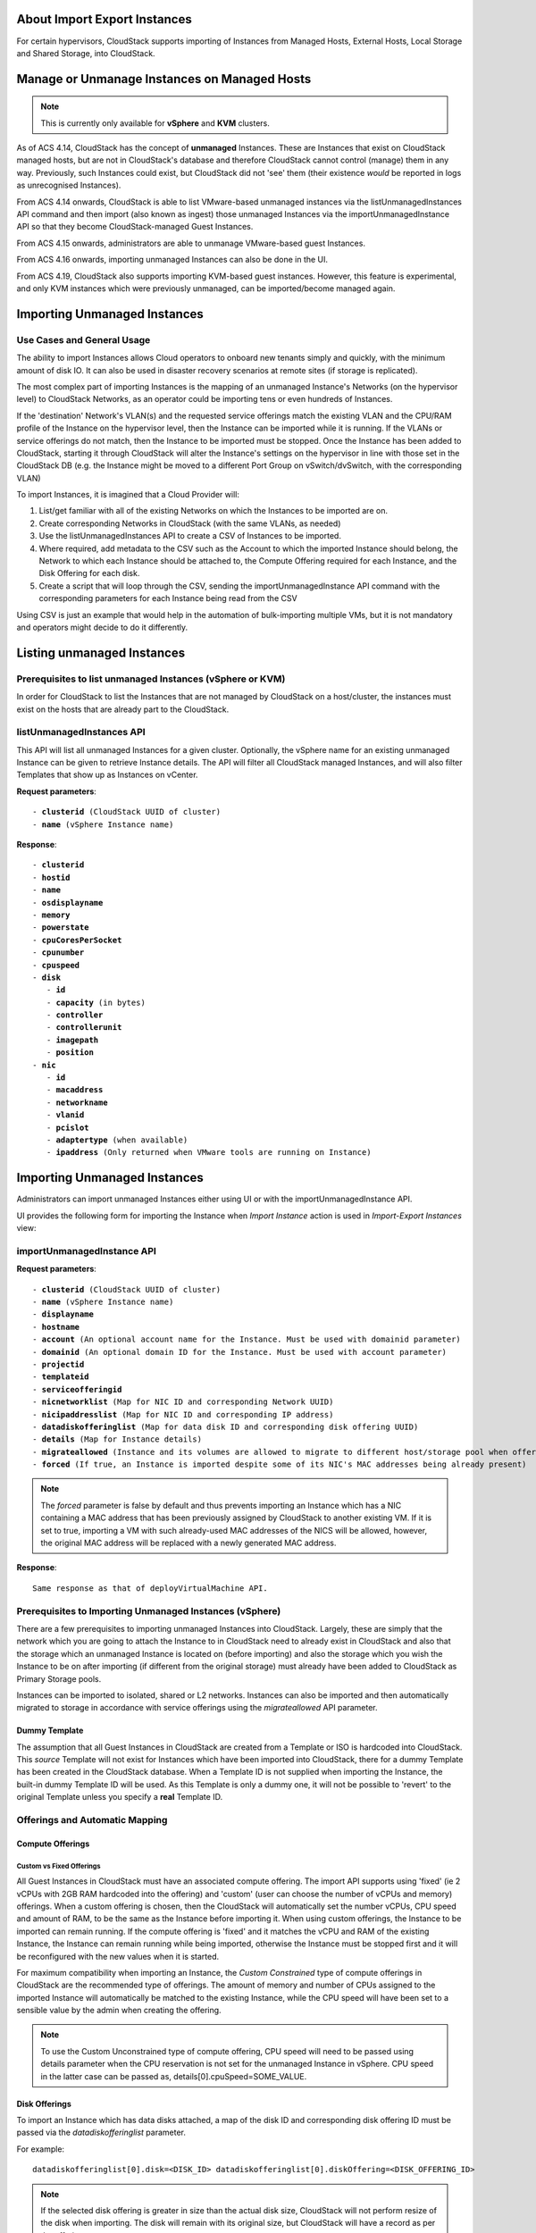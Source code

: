 .. Licensed to the Apache Software Foundation (ASF) under one
   or more contributor license agreements.  See the NOTICE file
   distributed with this work for additional information#
   regarding copyright ownership.  The ASF licenses this file 
   to you under the Apache License, Version 2.0 (the
   "License"); you may not use this file except in compliance
   with the License.  You may obtain a copy of the License at
   http://www.apache.org/licenses/LICENSE-2.0
   Unless required by applicable law or agreed to in writing,
   software distributed under the License is distributed on an
   "AS IS" BASIS, WITHOUT WARRANTIES OR CONDITIONS OF ANY
   KIND, either express or implied.  See the License for the
   specific language governing permissions and limitations
   under the License.

About Import Export Instances
-----------------------------


For certain hypervisors, CloudStack supports importing of Instances from Managed Hosts, External Hosts, Local Storage and Shared Storage, into CloudStack.

Manage or Unmanage Instances on Managed Hosts
---------------------------------------------

.. note:: This is currently only available for **vSphere** and **KVM** clusters.


As of ACS 4.14, CloudStack has the concept of **unmanaged** Instances.  These are Instances that exist on CloudStack
managed hosts, but are not in CloudStack's database and therefore CloudStack cannot control (manage) them in any way.  Previously,
such Instances could exist, but CloudStack did not 'see' them (their existence *would* be reported in logs as unrecognised Instances).

From ACS 4.14 onwards, CloudStack is able to list VMware-based unmanaged instances via the listUnmanagedInstances API command and then import (also known as ingest)
those unmanaged Instances via the importUnmanagedInstance API so that they become CloudStack-managed Guest Instances.

From ACS 4.15 onwards, administrators are able to unmanage VMware-based guest Instances.

From ACS 4.16 onwards, importing unmanaged Instances can also be done in the UI.

From ACS 4.19, CloudStack also supports importing KVM-based guest instances. However, this feature is experimental, and only KVM instances which were previously unmanaged, can be imported/become managed again.

Importing Unmanaged Instances
-----------------------------

Use Cases and General Usage
~~~~~~~~~~~~~~~~~~~~~~~~~~~

The ability to import Instances allows Cloud operators to onboard new tenants simply and quickly,
with the minimum amount of disk IO. It can also be used in disaster recovery scenarios at remote sites (if storage is
replicated).

The most complex part of importing Instances is the mapping of an unmanaged Instance's Networks (on the hypervisor level) to CloudStack Networks, as an operator
could be importing tens or even hundreds of Instances.

If the 'destination' Network's VLAN(s) and the requested service offerings match the existing VLAN and the CPU/RAM profile of the Instance on the hypervisor level, then the Instance can be
imported while it is running. If the VLANs or service offerings do not match, then the Instance to be imported must be stopped.
Once the Instance has been added to CloudStack, starting it through CloudStack will alter the Instance's settings on the hypervisor in line with
those set in the CloudStack DB (e.g. the Instance might be moved to a different Port Group on vSwitch/dvSwitch, with the corresponding VLAN)

To import Instances, it is imagined that a Cloud Provider will:

#. List/get familiar with all of the existing Networks on which the Instances to be imported are on.
#. Create corresponding Networks in CloudStack (with the same VLANs, as needed)
#. Use the listUnmanagedInstances API to create a CSV of Instances to be imported.
#. Where required, add metadata to the CSV such as the Account to which the imported Instance should belong, the Network to which each Instance should be
   attached to, the Compute Offering required for each Instance, and the Disk Offering for each disk.
#. Create a script that will loop through the CSV, sending the importUnmanagedInstance API command with the corresponding
   parameters for each Instance being read from the CSV

Using CSV is just an example that would help in the automation of bulk-importing multiple VMs, but it is not mandatory and operators might decide to do it differently.

Listing unmanaged Instances
---------------------------

Prerequisites to list unmanaged Instances (vSphere or KVM)
~~~~~~~~~~~~~~~~~~~~~~~~~~~~~~~~~~~~~~~~~~~~~~~~~~~~~~~~~~

In order for CloudStack to list the Instances that are not managed by CloudStack on a host/cluster, the instances must exist on the hosts that are already part to the CloudStack.

listUnmanagedInstances API
~~~~~~~~~~~~~~~~~~~~~~~~~~

This API will list all unmanaged Instances for a given cluster. Optionally, the vSphere name for an existing unmanaged
Instance can be given to retrieve Instance details. The API will filter all CloudStack managed Instances, and will also filter Templates that show up as Instances on vCenter.

**Request parameters**:

.. parsed-literal::
   - **clusterid** (CloudStack UUID of cluster)
   - **name** (vSphere Instance name)

**Response**:

.. parsed-literal::
   - **clusterid**
   - **hostid**
   - **name**
   - **osdisplayname**
   - **memory**
   - **powerstate**
   - **cpuCoresPerSocket**
   - **cpunumber**
   - **cpuspeed**
   - **disk**
      - **id**
      - **capacity** (in bytes)
      - **controller**
      - **controllerunit**
      - **imagepath**
      - **position**
   - **nic**
      - **id**
      - **macaddress**
      - **networkname**
      - **vlanid**
      - **pcislot**
      - **adaptertype** (when available)
      - **ipaddress** (Only returned when VMware tools are running on Instance)


Importing Unmanaged Instances
-----------------------------

Administrators can import unmanaged Instances either using UI or with the importUnmanagedInstance API.

UI provides the following form for importing the Instance when *Import Instance* action is used in *Import-Export Instances* view:

|ImportInstance.png|

importUnmanagedInstance API
~~~~~~~~~~~~~~~~~~~~~~~~~~~

**Request parameters**:

.. parsed-literal::
   - **clusterid** (CloudStack UUID of cluster)
   - **name** (vSphere Instance name)
   - **displayname**
   - **hostname**
   - **account** (An optional account name for the Instance. Must be used with domainid parameter)
   - **domainid** (An optional domain ID for the Instance. Must be used with account parameter)
   - **projectid**
   - **templateid**
   - **serviceofferingid**
   - **nicnetworklist** (Map for NIC ID and corresponding Network UUID)
   - **nicipaddresslist** (Map for NIC ID and corresponding IP address)
   - **datadiskofferinglist** (Map for data disk ID and corresponding disk offering UUID)
   - **details** (Map for Instance details)
   - **migrateallowed** (Instance and its volumes are allowed to migrate to different host/storage pool when offering tags conflict with host/storage pool)
   - **forced** (If true, an Instance is imported despite some of its NIC's MAC addresses being already present)

.. note:: The `forced` parameter is false by default and thus prevents importing an Instance which has a NIC containing a MAC address that has been previously assigned by CloudStack to another existing VM. If it is set to true, importing a VM with such already-used MAC addresses of the NICS will be allowed, however, the original MAC address will be replaced with a newly generated MAC address.

**Response**:

.. parsed-literal::
   Same response as that of deployVirtualMachine API.



Prerequisites to Importing Unmanaged Instances (vSphere)
~~~~~~~~~~~~~~~~~~~~~~~~~~~~~~~~~~~~~~~~~~~~~~~~~~~~~~~~

There are a few prerequisites to importing unmanaged Instances into CloudStack. Largely, these are simply that the network which you are going to
attach the Instance to in CloudStack need to already exist in CloudStack and also that the storage which an unmanaged Instance is located on (before importing) and
also the storage which you wish the Instance to be on after importing (if different from the original storage) must already have been added to CloudStack as Primary Storage pools.

Instances can be imported to isolated, shared or L2 networks. Instances can also be imported and then automatically migrated to storage in accordance with
service offerings using the *migrateallowed* API parameter.

Dummy Template
##############

The assumption that all Guest Instances in CloudStack are created from a Template or ISO is hardcoded into CloudStack.  This *source* Template will
not exist for Instances which have been imported into CloudStack, there for a dummy Template has been created in the CloudStack database.  When a
Template ID is not supplied when importing the Instance, the built-in dummy Template ID will be used. As this Template is only a dummy one, it will
not be possible to 'revert' to the original Template unless you specify a **real** Template ID.

Offerings and Automatic Mapping
~~~~~~~~~~~~~~~~~~~~~~~~~~~~~~~

Compute Offerings
#################

**Custom vs Fixed Offerings**
'''''''''''''''''''''''''''''

All Guest Instances in CloudStack must have an associated compute offering.  The import API supports using 'fixed' (ie 2 vCPUs with 2GB RAM
hardcoded into the offering) and 'custom' (user can choose the number of vCPUs and memory) offerings.  When a custom offering is chosen,
then the CloudStack will automatically set the number vCPUs, CPU speed and amount of RAM, to be the same as the Instance before importing it. When
using custom offerings, the Instance to be imported can remain running.  If the compute offering is 'fixed' and it matches the vCPU and RAM
of the existing Instance, the Instance can remain running while being imported, otherwise the Instance must be stopped first and it will be
reconfigured with the new values when it is started.

For maximum compatibility when importing an Instance, the *Custom Constrained* type of compute offerings in CloudStack are the recommended type of
offerings. The amount of memory and number of CPUs assigned to the imported Instance will automatically be matched to the existing Instance, while
the CPU speed will have been set to a sensible value by the admin when creating the offering.


.. note::
   To use the Custom Unconstrained type of compute offering, CPU speed will need to be passed using details parameter when the CPU reservation is not set for
   the unmanaged Instance in vSphere. CPU speed in the latter case can be passed as, details[0].cpuSpeed=SOME_VALUE.


Disk Offerings
###############


To import an Instance which has data disks attached, a map of the disk ID and corresponding disk offering ID must be passed via the *datadiskofferinglist* parameter.

For example:

.. parsed-literal::  datadiskofferinglist[0].disk=<DISK_ID> datadiskofferinglist[0].diskOffering=<DISK_OFFERING_ID>

.. note::
   If the selected disk offering is greater in size than the actual disk size, CloudStack will not perform
   resize of the disk when importing. The disk will remain with its original size, but CloudStack will have a
   record as per the offering.

Host and Storage Tags
#####################

When the **migrateallowed** parameter is set to true, if the host or storage tags in the compute/disk offerings are incompatible with the current host and/or
storage pool(s), CloudStack will migrate the Instance and its volumes to a suitable host and storage pool.

When **migrateallowed** is false and there is a conflict, an appropriate error will be returned.

Migration is supported for both running and stopped Instances. Live-migration is supported for running imported Instance. When a stopped Instance is imported, CloudStack
will migrate it to a suitable host when it is restarted.

For volumes, live-migration will be carried out for the volumes of a running Instance. As per existing CloudStack behaviour, a stopped
imported Instance may not appear in vCenter when its root volume is migrated until the Instance is restarted.

Networks
########

When importing an Instance, CloudStack needs to attach the virtual network interfaces (vNICs) to CloudStack networks.
vNICs are associated with a network in one of two ways.

#. Automatically (available for L2 and shared networks)
#. Manual assignment of vNIC to network (ID) as a map if an Instance has more that one NIC

In an enterprise, the vast majority of networks will operate as *Layer 2* networks with IP addressing handled by an IPAM system such as Active Directory
or InfoBlox. This makes CloudStack's L2 networks the natural choice for a like-for-like migration/on-boarding of Instances.

When importing an Instance to a shared or L2 network, CloudStack will automatically look for a CloudStack network that has the same VLAN(s) as the Instance's NIC(s)
is already on. This can be overridden by providing a network_id for the **'nicnetworklist'** parameter

.. note:: this includes PVLANs on L2 networks.


IP Addresses
''''''''''''

To assigning a specific IP address to a NIC, the **'nicipaddresslist'** parameter is used. This parameter should not be used for L2 networks, and is optional for shared networks.
To ask CloudStack to assign an Instance's existing IP when importing, a value of `auto` can be used.

.. parsed-literal:: nicipaddresslist[0].nic=NIC_ID nicipaddresslist[0].ip4Address=auto

Auto-assigning IP addresses requires VMware tools to be on the Guest Instance (for the IP to be reported to vCenter) and is not supported if an unmanaged Instance reports more than one IP
address associated with its NIC (CloudStack cannot tell which is the primary address).  For Instances with more than 1 IP addresses per NIC, pass the first IP address via the import API
and then add secondary addresses via the **'addIpToNic**' API


Registered Operating System
###########################

Import API will try to recognize and map the operating system type for the unmanaged Instance to the one from the list of the guest operating systems available in CloudStack.
If the operating system type can not be mapped, the API will return an error, and the templateid parameter (value = ID of a Template with the appropriate operating system)
will be needed for a successful import. When `templateid` is defined in the import API call, the guest operating system details of the imported Instance will be set to the
operating system details of the specified Template after Instance restart.


Other notes for the importUnmanagedInstance API
################################################

- The API will use **name** for the **hostname** of the Instance when hostname parameter is not explicitly passed.
  The **hostname** cannot be longer than 63 characters.
  Only ASCII letters a-z, A-Z, digits 0-9, hyphen are allowed. Must start with a letter and end with a letter or a digit.

- NIC adapters and disk controllers of the Instance will remain same as they were before the import, irrespective of the Template configurations.

- When the Instance operating system is automatically recognized during the import (i.e. templateid parameter is not specified), and the operating system of the Instance
  (as reported by the hypervisor) can be matched to multiple operating systems in the CloudStack, the first match will be used as the operating system for the
  imported Instance in CloudStack. An example of this is i.e. “CentOS 7 (64-bit)” operating system type, as visible in vSphere, since this one can be matched against
  “CentOS 7” or “CentOS 7.1” or “CentOS 7.2” in CloudStack (based on the existing guest OS mappings),
  and here the first one (“CentOS 7”) will be used as the operating system for the imported Instance.

- Importing Instances with different types of disk controllers for data disks and multiple NICs of different types is not supported and will result in an error response.
  Root disk and other (data disks) disks can have different type of controller.

- After import, once the instance is started from CloudStack its CPU and RAM configuration, including CPU limits, CPU reservations, memory reservation, etc. may change from
  the original configuration, since all those properties are now controlled by CloudStack (i.e. by cluster-level settings and Compute Offering settings).

- After importing a running instance, it will need to be stopped and started (not restarted) via CloudStack to be able to access the console of an instance.


Discovery of Existing Networks (for vSphere)
--------------------------------------------

To import existing instances, the networks that they are attached to need to already exist as CloudStack networks.  As an existing environment can have a great many networks which
need creating, A Python 3 script has been created to enumerate the existing networks.

The script (discover_networks.py) can be found in the vm/hypervisor/vmware directory in the CloudStack scripts install location. For most operating systems,
CloudStack installs scripts in /usr/share/cloudstack-common/. The script leverages VMware’s pyvmomi library (https://github.com/vmware/pyvmomi). The script lists all networks
for a vCenter host or cluster which have at least one Instance attached to them. The script will iterate through these networks and will report the following parameters for them:

- **cluster** (vCenter Cluster belongs to)
- **host** (vCenter Host belongs to)
- **portgroup** (Portgroup of the network)
- **switch** (Switch to which network is connected)
- **virtualmachines** (Instances that are currently connected to the network along with their NIC device details)
- **vlanid** (VLAN ID of the network)

The script can take the following arguments:

.. parsed-literal::
   -h, --help show this help message and exit
   -s HOST, --host HOST vSphere service to connect to
   -o PORT, --port PORT Port to connect on
   -u USER, --user USER User name to use
   -p PASSWORD, --password PASSWORD Password to use
   -c CLUSTER, --cluster CLUSTER Cluster for listing network
   -S, --disable_ssl_verification Disable ssl host certificate verification
   -d, --debug Debug log messages

.. note::
   To run this script host machine should have Python 3 and module *pyvmomi* installed.

   Python binaries can be found here: https://www.python.org/downloads/

   Install instructions for pyvmomi are here: https://github.com/vmware/pyvmomi#installing

The output of this script can then be used in conjunction with the **'createNetwork'** API to add all of the networks to CloudStack that will be required for a
successful import.


Unmanaging Instances
--------------------

Administrators can unmanage guest Instances from CloudStack. Once unmanaged, CloudStack can no longer monitor, control or administer the provisioning and orchestration-related operations on an Instance.

To unmanage a guest Instance, an administrator must either use the UI or invoke the unmanageVirtualMachine API passing the ID of the Instance to unmanage. The API has the following preconditions:

- The Instance must not be destroyed
- The Instance state must be 'Running’ or ‘Stopped’
- The Instance must be a VMware Instance (as of CloudStack 4.19, it's also possible to unmanage a KVM-based Instances)

The API execution will perform the following pre-checks, failing if they are not met:

- There are no Volume Snapshots associated with any of the Instance volumes
- There is no ISO attached to the Instance

In the UI, *Unmanage instance* action can be used in the Instance view. |UnmanageButton.png|

Alternately, the same operation can also be carried out using *Unmanage Instance* action in *Import-Export Instances* view under the *Tools* section.

|UnmanageInstance.png|

Preserving unmanaged Instance NICs
~~~~~~~~~~~~~~~~~~~~~~~~~~~~~~~~~~

The zone setting: unmanage.vm.preserve.nics can be used to preserve Instance NICs and its MAC addresses after unmanaging them. If set to true, the Instance NICs (and their MAC addresses) are preserved when unmanaging it. Otherwise, NICs are removed and MAC addresses can be reassigned.


Unmanaging Instance actions
~~~~~~~~~~~~~~~~~~~~~~~~~~~

- Clean up Instance NICs and deallocate network resources used such as IP addresses and DHCP entries on virtual routers.

   - If ‘unmanage.vm.preserve.nics’ = ‘false’ then the NICs are deallocated and removed from CloudStack

   - If ‘unmanage.vm.preserve.nics’ = ‘true’ then the NICs remain allocated and are not removed from the database. The NIC’s MAC addresses remain preserved and therefore cannot be assigned to any new NIC.

- Clean up Instance volumes in the CloudStack database

- Clean up Instance Snapshots in the CloudStack database (if any)
- Revoke host access to any managed volumes attached to the instance (applicable to managed storage only)

- Clean up the Instance from the following:

   - Remove the Instance from security groups (if any)

   - Remove the Instance from instance groups (if any)

   - Remove firewall rules for the Instance (if any)

   - Remove port forwarding rules for the Instance (if any)

   - Remove load balancing rules for the Instance (if any)

   - Disable static NAT (if the Instance is assigned to it)

   - Remove the Instance from affinity groups (if any)

- Remove instance details from the CloudStack database

- Decrement the account resources count for volumes and Instances

- Generate usage events:

   - For volumes destroyed, with type: ‘VOLUME.DELETE’

   - For Instance Snapshots destroyed (if any), with type: ‘VMSNAPSHOT.DELETE’ and 'VMSNAPSHOT.OFF_PRIMARY'

   - For Instance NICs destroyed: with type: ‘NETWORK.OFFERING.REMOVE’

   - For the Instance being unmanaged: stopped and destroyed usage events (similar to the generated usage events when expunging an Instance), with types: ‘VM.STOP’ and ‘VM.DESTROY', unless the instance has been already stopped before being unmanaged and in this case only ‘VM.DESTROY' is generated.

Import Instances from External Hosts
------------------------------------

.. note:: This is currently only available for **KVM** hypervisor.

External Host
~~~~~~~~~~~~~

An External Host refers to a host that is not managed by CloudStack. The "Import from external host" feature enables importing/migrating
instances from these external hosts. This feature is available in both UI and API.

Prerequisites
~~~~~~~~~~~~~
- Ensure that the External KVM host are running libvirt
- Allow libvirt TCP connections (listen_tcp=1) on those External Hosts from CloudStack hosts.
- Instances on the external host have to be in a stopped state, as live migration of instances is not supported
- For some guest operating systems, it's also required that the operating system inside the Instance has been gracefully shut down.
- Currently, it's supported to only use NFS and Local storage as the destination Primary Storage pools in CloudStack
- Currently, only libvirt-based instances can be migrated

listVmsForImport API
~~~~~~~~~~~~~~~~~~~~

listVmsForImport API serves the purpose of listing all
instances currently in a stopped state on the designated External KVM host. Linux user's username and password are needed for this API call and
those same credentials are later used for SSH authentication when the QCOW2 images are moved to the destination CloudStack storage pools

**Request parameters**:

.. parsed-literal::
   - **zoneid** (Zone to which Instance will be imported)
   - **host** (the host name or IP address of External Host)

**Response**:

.. parsed-literal::
   - **name**
   - **osdisplayname**
   - **memory**
   - **powerstate**
   - **cpuCoresPerSocket**
   - **cpunumber**
   - **cpuspeed**
   - **disk**
      - **id**
      - **capacity** (in bytes)
      - **controller**
      - **controllerunit**
      - **imagepath**
      - **position**
   - **nic**
      - **id**
      - **macaddress**
      - **networkname**
      - **vlanid**
      - **pcislot**
      - **adaptertype** (when available)
      - **ipaddress**


importVm API
~~~~~~~~~~~~

importVm API invokes the import/migration of the instance (it's disks). Instance's volumes are first converted to the QCOW2 file on the remote host,
and then copied over via SSH to the CloudStack pool.

The conversion of existing disk images of the Instance on a remote host, to a QCOW2 format is handled by the qemu-img utility. Administrators can
choose the temporary storage location on the external host for the converted file, with the default location set to /tmp.

**Request parameters**:

.. parsed-literal::
   - **zoneid** (Zone to which Instance will be imported)
   - **host** (the host name or IP address of External Host)
   - **username** (the username of External Host for authentication)
   - **password** (the password of External Host for authentication)
   - **importsource** (Import source should be external)
   - **tmppath** (Temp Path on external host for disk image copy)
   - **name** (Instance name on External Host)
   - **displayname**
   - **hostname**
   - **account** (An optional account name for the Instance. Must be used with domainid parameter)
   - **domainid** (An optional domain ID for the Instance. Must be used with account parameter)
   - **projectid**
   - **serviceofferingid**
   - **nicnetworklist** (Map for NIC ID and corresponding Network UUID)
   - **nicipaddresslist** (Map for NIC ID and corresponding IP address)
   - **datadiskofferinglist** (Map for data disk ID and corresponding disk offering UUID)
   - **details** (Map for Instance details)
   - **forced** (If true, an Instance is imported despite some of its NIC's MAC addresses being already present)

.. note:: The `forced` parameter is false by default and thus prevents importing an Instance which has a NIC containing a MAC address that has been previously assigned by CloudStack to another existing VM. If it is set to true, importing a VM with such already-used MAC addresses of the NICS will be allowed, however, the original MAC address will be replaced with a newly generated MAC address.

**Response**:

.. parsed-literal::
   Same response as that of deployVirtualMachine API.

Import Instances from Local/Shared Storage
------------------------------------------

.. note:: This is currently only available for **KVM** hypervisor.

This feature enables an operator to create an Instance using an already-existing QCOW2 image on a Local or Shared Storage pool (NFS only)
in CloudStack. The selected disk image should not be actively in use by any existing volume. The disk image must be in the QCOW2 format.

QCOW2 files have to already exist on the chosen Local/Shared storage pool - QOCW2 files are not moved/migrated in any way - i.e. they 
are expected to already exist on the path as defined when creating an Instance using this feature.

Import Instances from Local Storage
~~~~~~~~~~~~~~~~~~~~~~~~~~~~~~~~~~~

The importVm API is utilized to create instances using QCOW2 file from an existing Local Storage pool of a managed KVM host within the CloudStack infrastructure.

**Request parameters**:

.. parsed-literal::
   - **zoneid** (Zone to which Instance will be imported)
   - **hostid** (Host where disk image is located)
   - **importsource** (Import source should be local)
   - **diskpath** (Path of the disk image relative to local storage pool path)
   - **name** (Instance name on External Host)
   - **displayname**
   - **hostname**
   - **account** (An optional account name for the Instance. Must be used with domainid parameter)
   - **domainid** (An optional domain ID for the Instance. Must be used with account parameter)
   - **projectid**
   - **serviceofferingid**

**Response**:

.. parsed-literal::
   Same response as that of deployVirtualMachine API.

Import Instances from Shared Storage
~~~~~~~~~~~~~~~~~~~~~~~~~~~~~~~~~~~~

The importVm API is utilized to create instances using QCOW2 file from an existing Shared Storage pool of a KVM cluster within the CloudStack infrastructure.
Only NFS Storage Pool are supported.

**Request parameters**:

.. parsed-literal::
   - **zoneid** (Zone to which Instance will be imported)
   - **poolid** (Shared Storage Pool where disk image is located)
   - **importsource** (Import source should be shared)
   - **diskpath** (Path of the disk image relative to Shared storage pool path)
   - **name** (Instance name on External Host)
   - **displayname**
   - **hostname**
   - **account** (An optional account name for the Instance. Must be used with domainid parameter)
   - **domainid** (An optional domain ID for the Instance. Must be used with account parameter)
   - **projectid**
   - **serviceofferingid**

**Response**:

.. parsed-literal::
   Same response as that of deployVirtualMachine API.

.. |br| raw:: html

   <br>
   <br>

.. |ImportInstance.png| image:: /_static/images/vm-importinstance.png
   :alt: Import Unmanaged Instance.
   :width: 600 px
.. |vm-unmanagedmanaged.png| image:: /_static/images/vm-unmanagedmanaged.png
   :alt: Unmanaged and Managed Instances.
   :width: 600 px
.. |UnmanageButton.png| image:: /_static/images/unmanage-instance-icon.png
   :alt: button to unmanage an instance
.. |UnmanageInstance.png| image:: /_static/images/vm-unmanage-instance.png
   :alt: button to unmanage an instance
   :width: 600 px
